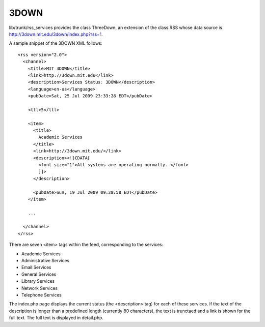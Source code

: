 =====
3DOWN
=====

lib/trunk/rss_services provides the class ThreeDown, an extension of
the class RSS whose data source is
http://3down.mit.edu/3down/index.php?rss=1.

A sample snippet of the 3DOWN XML follows::

  <rss version="2.0"> 
    <channel> 
      <title>MIT 3DOWN</title> 
      <link>http://3down.mit.edu</link> 
      <description>Services Status: 3DOWN</description> 
      <language>en-us</language> 
      <pubDate>Sat, 25 Jul 2009 23:33:28 EDT</pubDate> 
 
      <ttl>5</ttl> 
 
      <item> 
        <title> 
          Academic Services 
        </title> 
        <link>http://3down.mit.edu/</link> 
        <description><![CDATA[ 
          <font size="1">All systems are operating normally. </font> 
          ]]> 
        </description> 
 
        <pubDate>Sun, 19 Jul 2009 09:28:58 EDT</pubDate> 
      </item> 
 
      ... 
 
    </channel> 
  </rss>

There are seven <item> tags within the feed, corresponding to the services:

* Academic Services
* Administrative Services
* Email Services
* General Services
* Library Services
* Network Services
* Telephone Services

The index.php page displays the current status (the <description> tag)
for each of these services. If the text of the description is longer
than a predefined length (currently 80 characters), the text is
trunctaed and a link is shown for the full text. The full text is
displayed in detail.php.
